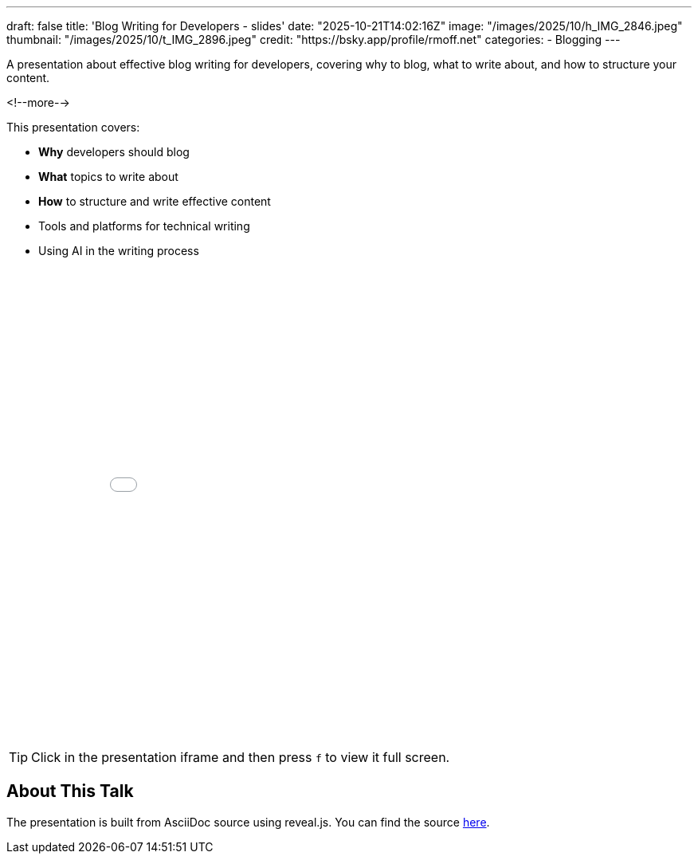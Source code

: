 ---
draft: false
title: 'Blog Writing for Developers - slides'
date: "2025-10-21T14:02:16Z"
image: "/images/2025/10/h_IMG_2846.jpeg"
thumbnail: "/images/2025/10/t_IMG_2896.jpeg"
credit: "https://bsky.app/profile/rmoff.net"
categories:
- Blogging
---

A presentation about effective blog writing for developers, covering why to blog, what to write about, and how to structure your content.

<!--more-->

This presentation covers:

- **Why** developers should blog
- **What** topics to write about
- **How** to structure and write effective content
- Tools and platforms for technical writing
- Using AI in the writing process


++++
<iframe src="slides.html" width="100%" height="600" frameborder="0" allowfullscreen></iframe>
++++

TIP: Click in the presentation iframe and then press `f` to view it full screen.

## About This Talk

The presentation is built from AsciiDoc source using reveal.js.
You can find the source https://raw.githubusercontent.com/rmoff/rmoff-blog/refs/heads/main/content/talk/blog-writing-for-developers/slides.adoc[here].
